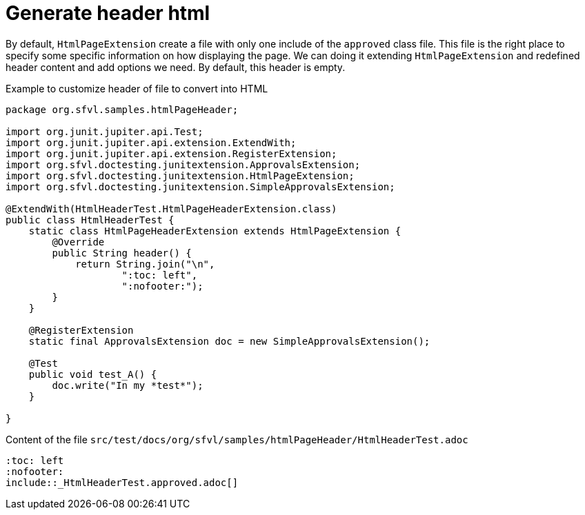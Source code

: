 ifndef::ROOT_PATH[]
:ROOT_PATH: ../../..
endif::[]

[#org_sfvl_howto_CreateADocument_generate_header_html]
= Generate header html


// Test result for HtmlHeaderTest: Success
By default, `HtmlPageExtension` create a file with only one include of the `approved` class file.
This file is the right place to specify some specific information on how displaying the page.
We can doing it extending `HtmlPageExtension` and redefined header content and add options we need.
By default, this header is empty.

.Example to customize header of file to convert into HTML

[source,java,indent=0]
----
package org.sfvl.samples.htmlPageHeader;

import org.junit.jupiter.api.Test;
import org.junit.jupiter.api.extension.ExtendWith;
import org.junit.jupiter.api.extension.RegisterExtension;
import org.sfvl.doctesting.junitextension.ApprovalsExtension;
import org.sfvl.doctesting.junitextension.HtmlPageExtension;
import org.sfvl.doctesting.junitextension.SimpleApprovalsExtension;

@ExtendWith(HtmlHeaderTest.HtmlPageHeaderExtension.class)
public class HtmlHeaderTest {
    static class HtmlPageHeaderExtension extends HtmlPageExtension {
        @Override
        public String header() {
            return String.join("\n",
                    ":toc: left",
                    ":nofooter:");
        }
    }

    @RegisterExtension
    static final ApprovalsExtension doc = new SimpleApprovalsExtension();

    @Test
    public void test_A() {
        doc.write("In my *test*");
    }

}
----


.Content of the file `src/test/docs/org/sfvl/samples/htmlPageHeader/HtmlHeaderTest.adoc`
----
:toc: left
:nofooter:
\include::_HtmlHeaderTest.approved.adoc[]
----